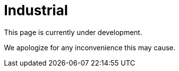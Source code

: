 :slug: sectors/industrial/
:category: sectors
:description: FLUID is a company focused on information security, ethical hacking, penetration testing and vulnerabilities detection in applications with over 18 years of experience in the colombian market. In this page we present our contributions to the industrial sector.
:keywords: FLUID, Security, Industrial, Information, Ethical Hacking, Pentesting.
// :translate: sectores/industrial/

= Industrial

This page is currently under development.

We apologize for any inconvenience this may cause.
